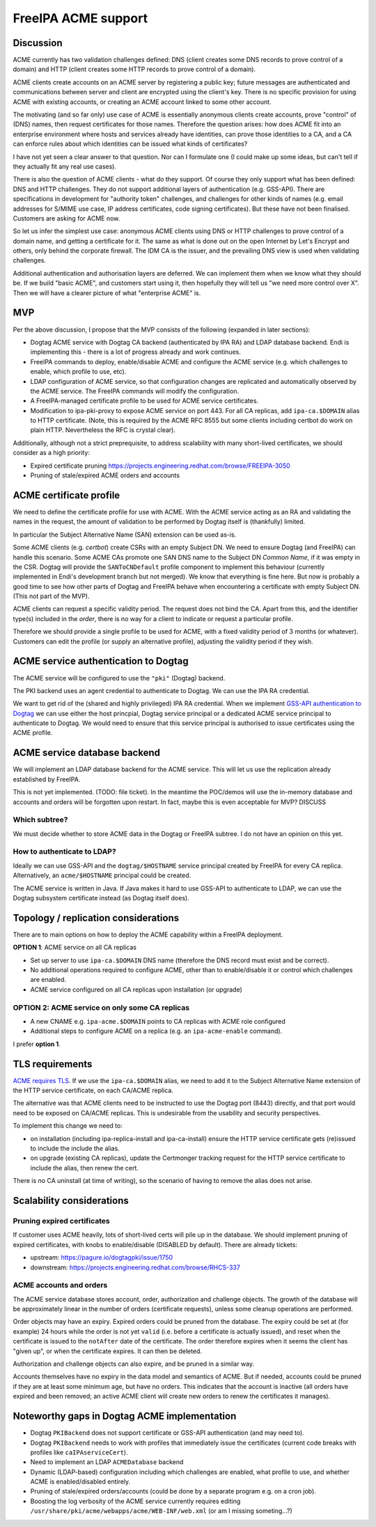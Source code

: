 FreeIPA ACME support
====================

Discussion
----------

ACME currently has two validation challenges defined: DNS (client
creates some DNS records to prove control of a domain) and HTTP
(client creates some HTTP records to prove control of a domain).

ACME clients create accounts on an ACME server by registering a
public key; future messages are authenticated and communications
between server and client are encrypted using the client's key.
There is no specific provision for using ACME with existing
accounts, or creating an ACME account linked to some other account.

The motivating (and so far only) use case of ACME is essentially
anonymous clients create accounts, prove "control" of (DNS) names,
then request certificates for those names.  Therefore the question
arises: how does ACME fit into an enterprise environment where hosts
and services already have identities, can prove those identities to
a CA, and a CA can enforce rules about which identities can be
issued what kinds of certificates?

I have not yet seen a clear answer to that question.  Nor can I
formulate one (I could make up some ideas, but can't tell if they
actually fit any real use cases).

There is also the question of ACME clients - what do they support.
Of course they only support what has been defined: DNS and HTTP
challenges.  They do not support additional layers of authentication
(e.g. GSS-API).  There are specifications in development for
"authority token" challenges, and challenges for other kinds of
names (e.g. email addresses for S/MIME use case, IP address
certificates, code signing certificates).  But these have not been
finalised.  Customers are asking for ACME now.

So let us infer the simplest use case: anonymous ACME clients using
DNS or HTTP challenges to prove control of a domain name, and
getting a certificate for it.  The same as what is done out on the
open Internet by Let's Encrypt and others, only behind the corporate
firewall.  The IDM CA is the issuer, and the prevailing DNS view is
used when validating challenges.

Additional authentication and authorisation layers are deferred.  We
can implement them when we know what they should be.  If we build
"basic ACME", and customers start using it, then hopefully they will
tell us "we need more control over X".  Then we will have a clearer
picture of what "enterprise ACME" is.


MVP
---

Per the above discussion, I propose that the MVP consists of the
following (expanded in later sections):

- Dogtag ACME service with Dogtag CA backend (authenticated by IPA
  RA) and LDAP database backend.  Endi is implementing this - there
  is a lot of progress already and work continues.

- FreeIPA commands to deploy, enable/disable ACME and configure the
  ACME service (e.g. which challenges to enable, which profile to
  use, etc).

- LDAP configuration of ACME service, so that configuration changes
  are replicated and automatically observed by the ACME service.
  The FreeIPA commands will modify the configuration.

- A FreeIPA-managed certificate profile to be used for ACME service
  certificates.

- Modification to ipa-pki-proxy to expose ACME service on port 443.
  For all CA replicas, add ``ipa-ca.$DOMAIN`` alias to HTTP
  certificate.  (Note, this is required by the ACME RFC 8555 but
  some clients including certbot do work on plain HTTP.
  Nevertheless the RFC is crystal clear).

Additionally, although not a strict preprequisite, to address
scalability with many short-lived certificates, we should consider
as a high priority:

- Expired certificate pruning
  https://projects.engineering.redhat.com/browse/FREEIPA-3050

- Pruning of stale/expired ACME orders and accounts


ACME certificate profile
------------------------

We need to define the certificate profile for use with ACME.  With
the ACME service acting as an RA and validating the names in the
request, the amount of validation to be performed by Dogtag itself
is (thankfully) limited.

In particular the Subject Alternative Name (SAN) extension can be used
as-is.

Some ACME clients (e.g. *certbot*) create CSRs with an empty Subject
DN.  We need to ensure Dogtag (and FreeIPA) can handle this
scenario.  Some ACME CAs promote one SAN DNS name to the Subject DN
*Common Name*, if it was empty in the CSR.  Dogtag will provide the
``SANToCNDefault`` profile component to implement this behaviour
(currently implemented in Endi's development branch but not merged).
We know that everything is fine here.  But now is probably a good
time to see how other parts of Dogtag and FreeIPA behave when
encountering a certificate with empty Subject DN.  (This not part of
the MVP).

ACME clients can request a specific validity period.  The request
does not bind the CA.  Apart from this, and the identifier type(s)
included in the *order*, there is no way for a client to indicate or
request a particular profile.

Therefore we should provide a single profile to be used for ACME,
with a fixed validity period of 3 months (or whatever).  Customers
can edit the profile (or supply an alternative profile), adjusting
the validity period if they wish.


ACME service authentication to Dogtag
-------------------------------------

The ACME service will be configured to use the ``"pki"`` (Dogtag)
backend.

The PKI backend uses an agent credential to authenticate to Dogtag.
We can use the IPA RA credential.

We want to get rid of the (shared and highly privileged) IPA RA
credential.  When we implement `GSS-API authentication to Dogtag`_
we can use either the host princpial, Dogtag service principal or a
dedicated ACME service principal to authenticate to Dogtag.  We
would need to ensure that this service principal is authorised to
issue certificates using the ACME profile.

.. _GSS-API authentication to Dogtag: https://www.freeipa.org/page/V4/Dogtag_GSS-API_Authentication



ACME service database backend
-----------------------------

We will implement an LDAP database backend for the ACME service.
This will let us use the replication already established by FreeIPA.

This is not yet implemented.  (TODO: file ticket).  In the meantime
the POC/demos will use the in-memory database and accounts and
orders will be forgotten upon restart.  In fact, maybe this is even
acceptable for MVP?  DISCUSS

Which subtree?
~~~~~~~~~~~~~~

We must decide whether to store ACME data in the Dogtag or FreeIPA
subtree.  I do not have an opinion on this yet.

How to authenticate to LDAP?
~~~~~~~~~~~~~~~~~~~~~~~~~~~~

Ideally we can use GSS-API and the ``dogtag/$HOSTNAME`` service
principal created by FreeIPA for every CA replica.  Alternatively,
an ``acme/$HOSTNAME`` principal could be created.

The ACME service is written in Java.  If Java makes it hard to use
GSS-API to authenticate to LDAP, we can use the Dogtag subsystem
certificate instead (as Dogtag itself does).


Topology / replication considerations
-------------------------------------

There are to main options on how to deploy the ACME capability
within a FreeIPA deployment.

**OPTION 1**: ACME service on all CA replicas

- Set up server to use ``ipa-ca.$DOMAIN`` DNS name (therefore the
  DNS record must exist and be correct).

- No additional operations required to configure ACME, other than to
  enable/disable it or control which challenges are enabled.

- ACME service configured on all CA replicas upon installation (or
  upgrade)


OPTION 2: ACME service on only some CA replicas
~~~~~~~~~~~~~~~~~~~~~~~~~~~~~~~~~~~~~~~~~~~~~~~

- A new CNAME e.g. ``ipa-acme.$DOMAIN`` points to CA replicas with
  ACME role configured

- Additional steps to configure ACME on a replica (e.g.
  an ``ipa-acme-enable`` command).


I prefer **option 1**.


TLS requirements
----------------

`ACME requires TLS`_.  If we use the ``ipa-ca.$DOMAIN`` alias, we
need to add it to the Subject Alternative Name extension of the HTTP
service certificate, on each CA/ACME replica.

The alternative was that ACME clients need to be instructed to use
the Dogtag port (8443) directly, and that port would need to be
exposed on CA/ACME replicas.  This is undesirable from the usability
and security perspectives.

.. _ACME requires TLS: https://tools.ietf.org/html/rfc8555#section-6.1

To implement this change we need to:

- on installation (including ipa-replica-install and ipa-ca-install)
  ensure the HTTP service certificate gets (re)issued to include the
  include the alias.

- on upgrade (existing CA replicas), update the Certmonger tracking
  request for the HTTP service certificate to include the alias,
  then renew the cert.

There is no CA uninstall (at time of writing), so the scenario of
having to remove the alias does not arise.


Scalability considerations
--------------------------

Pruning expired certificates
~~~~~~~~~~~~~~~~~~~~~~~~~~~~

If customer uses ACME heavily, lots of short-lived certs will pile
up in the database.  We should implement pruning of expired
certificates, with knobs to enable/disable (DISABLED by default).
There are already tickets:

- upstream: https://pagure.io/dogtagpki/issue/1750
- downstream: https://projects.engineering.redhat.com/browse/RHCS-337


ACME accounts and orders
~~~~~~~~~~~~~~~~~~~~~~~~

The ACME service database stores account, order, authorization and
challenge objects.  The growth of the database will be approximately
linear in the number of orders (certificate requests), unless some
cleanup operations are performed.

Order objects may have an expiry.  Expired orders could be pruned
from the database.  The expiry could be set at (for example) 24
hours while the order is not yet ``valid`` (i.e. before a
certificate is actually issued), and reset when the certificate is
issued to the ``notAfter`` date of the certificate.  The order
therefore expires when it seems the client has "given up", or when
the certificate expires.  It can then be deleted.

Authorization and challenge objects can also expire, and be pruned
in a similar way.

Accounts themselves have no expiry in the data model and semantics
of ACME.  But if needed, accounts could be pruned if they are at
least some minimum age, but have no orders.  This indicates that the
account is inactive (all orders have expired and been removed; an
active ACME client will create new orders to renew the certificates
it manages).


Noteworthy gaps in Dogtag ACME implementation
---------------------------------------------

- Dogtag ``PKIBackend`` does not support certificate or GSS-API
  authentication (and may need to).

- Dogtag ``PKIBackend`` needs to work with profiles that immediately
  issue the certificates (current code breaks with profiles like
  ``caIPAserviceCert``).

- Need to implement an LDAP ``ACMEDatabase`` backend

- Dynamic (LDAP-based) configuration including which challenges are
  enabled, what profile to use, and whether ACME is enabled/disabled
  entirely.

- Pruning of stale/expired orders/accounts (could be done by a
  separate program e.g. on a cron job).

- Boosting the log verbosity of the ACME service currently requires
  editing ``/usr/share/pki/acme/webapps/acme/WEB-INF/web.xml`` (or
  am I missing someting...?)
